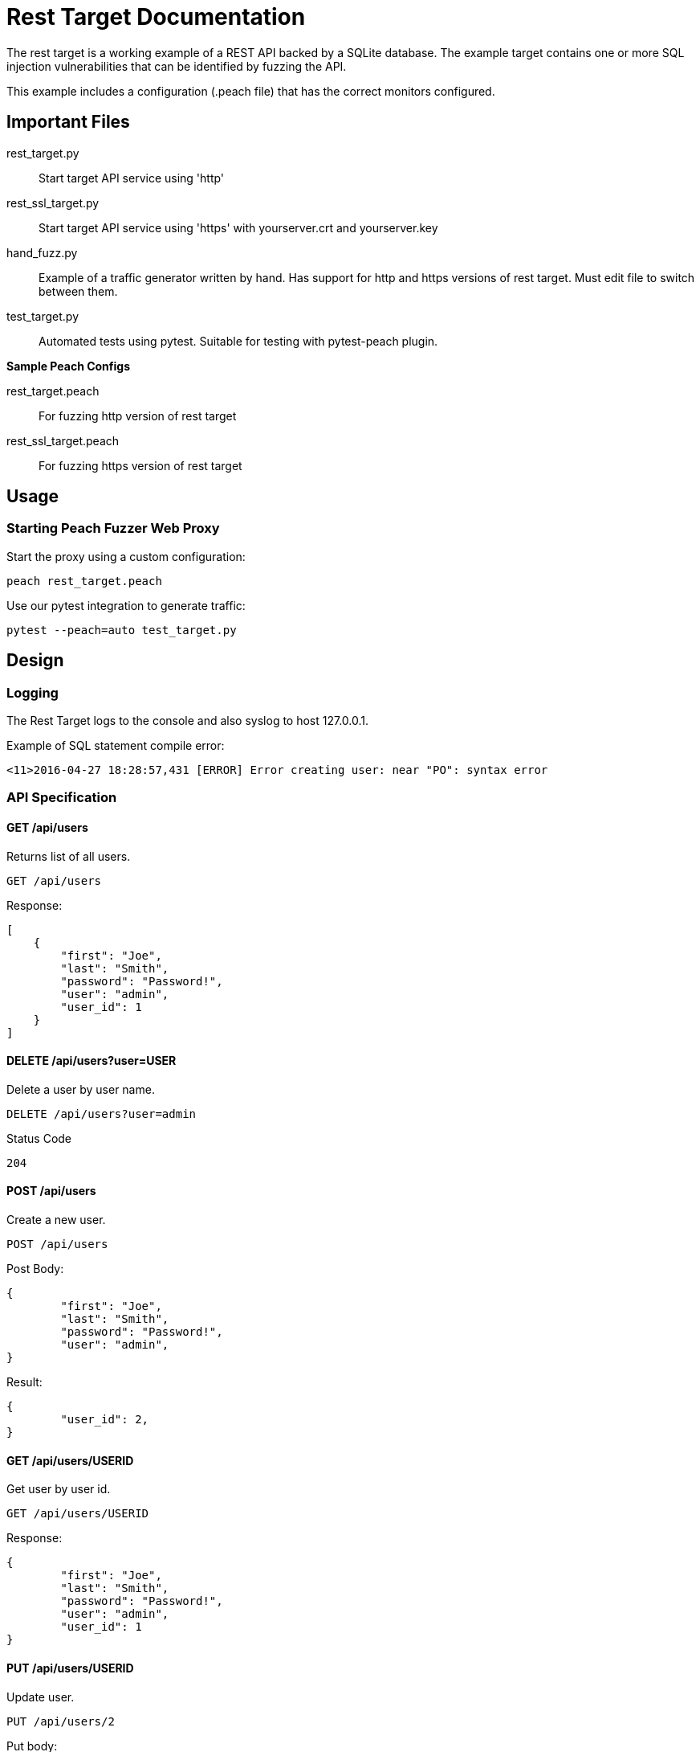 = Rest Target Documentation

The rest target is a working example of a REST API backed by a SQLite database.
The example target contains one or more SQL injection vulnerabilities that can be 
identified by fuzzing the API.

This example includes a configuration (.peach file) that has the correct monitors configured.

== Important Files

rest_target.py:: Start target API service using 'http'
rest_ssl_target.py:: Start target API service using 'https' with yourserver.crt and yourserver.key
hand_fuzz.py:: Example of a traffic generator written by hand. Has support for http and https versions
of rest target.  Must edit file to switch between them.
test_target.py:: Automated tests using pytest.  Suitable for testing with pytest-peach plugin.

*Sample Peach Configs*

rest_target.peach:: For fuzzing http version of rest target
rest_ssl_target.peach:: For fuzzing https version of rest target

== Usage

=== Starting Peach Fuzzer Web Proxy

Start the proxy using a custom configuration:

----
peach rest_target.peach
----

Use our pytest integration to generate traffic:

----
pytest --peach=auto test_target.py
----

== Design

=== Logging

The Rest Target logs to the console and also syslog to host 127.0.0.1.

.Example of SQL statement compile error:
----
<11>2016-04-27 18:28:57,431 [ERROR] Error creating user: near "PO": syntax error
----

=== API Specification

==== GET /api/users

Returns list of all users.

----
GET /api/users
----

Response:

[source,java]
----
[
    {
        "first": "Joe", 
        "last": "Smith", 
        "password": "Password!", 
        "user": "admin", 
        "user_id": 1
    }
]
----

==== DELETE /api/users?user=USER

Delete a user by user name.

----
DELETE /api/users?user=admin
----

Status Code
----
204
----

==== POST /api/users

Create a new user.

----
POST /api/users
----

Post Body:

[source,java]
----
{
	"first": "Joe", 
	"last": "Smith", 
	"password": "Password!", 
	"user": "admin", 
}
----

Result:

[source,java]
----
{
	"user_id": 2, 
}
----

==== GET /api/users/USERID

Get user by user id.

----
GET /api/users/USERID
----

Response:

----
{
	"first": "Joe", 
	"last": "Smith", 
	"password": "Password!", 
	"user": "admin", 
	"user_id": 1
}
----

==== PUT /api/users/USERID

Update user.

----
PUT /api/users/2
----

Put body:

[source,java]
----
{
	"first": "Joe", 
	"last": "Smith", 
	"password": "Password!", 
	"user": "admin", 
}
----

==== DELETE /api/users/USERID

Delete specified user.

----
DELETE /api/users/2
----

Status Code:
----
204
----

